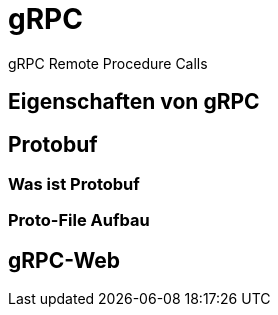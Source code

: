 = gRPC
:icons: font
:customcss: css/presentation.css
:revealjs_width: 1408
:revealjs_height: 792
:source-highlighter: highlightjs
:iconfont-remote!:
:iconfont-name: fonts/fontawesome/css/all
ifdef::env-ide[]
:imagesdir: ../images
endif::[]
ifndef::env-ide[]
:imagesdir: images
endif::[]
:title-slide-transition: zoom
:title-slide-transition-speed: fast

gRPC Remote Procedure Calls

== Eigenschaften von gRPC

== Protobuf

=== Was ist Protobuf

=== Proto-File Aufbau

== gRPC-Web
